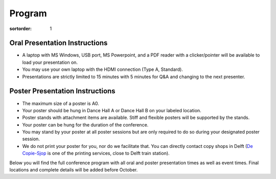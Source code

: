 =======
Program
=======

:sortorder: 1

Oral Presentation Instructions
==============================

- A laptop with MS Windows, USB port, MS Powerpoint, and a PDF reader with a
  clicker/pointer will be available to load your presentation on.
- You may use your own laptop with the HDMI connection (Type A, Standard).
- Presentations are strictly limited to 15 minutes with 5 minutes for Q&A and
  changing to the next presenter.

Poster Presentation Instructions
================================

- The maximum size of a poster is A0.
- Your poster should be hung in Dance Hall A or Dance Hall B on your labeled
  location.
- Poster stands with attachment items are available. Stiff and flexible posters
  will be supported by the stands.
- Your poster can be hung for the duration of the conference.
- You may stand by your poster at all poster sessions but are only required to
  do so during your designated poster session.
- We do not print your poster for you, nor do we facilitate that. You can directly contact copy shops in Delft (`De Copie-Sjop <https://copie-sjop.nl/>`_  is one of the printing services, close to Delft train station).

Below you will find the full conference program with all oral and poster
presentation times as well as event times. Final locations and complete details
will be added before October.

.. raw:: html

   <iframe
   width="100%"
   height="4050px"
   src="https://docs.google.com/spreadsheets/d/e/2PACX-1vQLnPWLsedac0b07Vdm1elAM1LkmSdzqQ1uHajh3XBth_iJhE-nxbIQuK5w1JbTZzHs-0_Fc7C_brRi/pubhtml?gid=1684511894&amp;single=true&amp;widget=true&amp;headers=false"></iframe>
